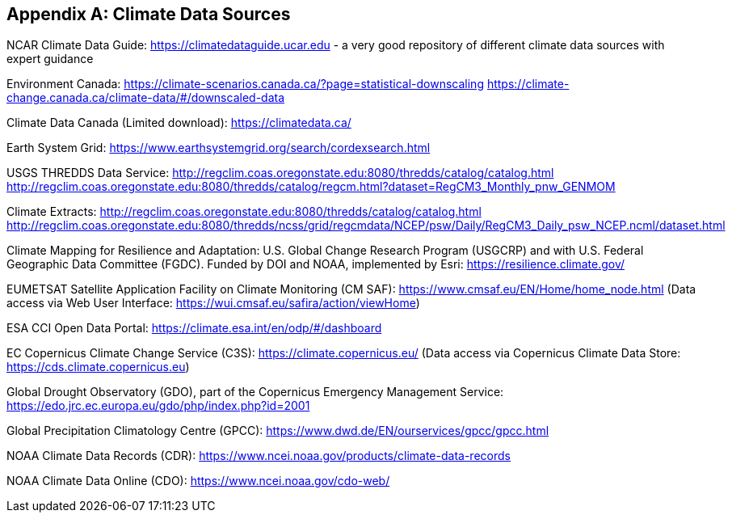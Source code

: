 
// If obligation is not specified, "normative" is taken by default
[appendix,obligation="normative"]
[[annex-reference]]
== Climate Data Sources 

// Insert annex content here

NCAR Climate Data Guide:
https://climatedataguide.ucar.edu - a very good repository of different climate data sources with expert guidance 

Environment Canada:
https://climate-scenarios.canada.ca/?page=statistical-downscaling
https://climate-change.canada.ca/climate-data/#/downscaled-data 

Climate Data Canada (Limited download):
https://climatedata.ca/ 

Earth System Grid:
https://www.earthsystemgrid.org/search/cordexsearch.html 

USGS THREDDS Data Service:
http://regclim.coas.oregonstate.edu:8080/thredds/catalog/catalog.html 
http://regclim.coas.oregonstate.edu:8080/thredds/catalog/regcm.html?dataset=RegCM3_Monthly_pnw_GENMOM 

Climate Extracts:
http://regclim.coas.oregonstate.edu:8080/thredds/catalog/catalog.html 
http://regclim.coas.oregonstate.edu:8080/thredds/ncss/grid/regcmdata/NCEP/psw/Daily/RegCM3_Daily_psw_NCEP.ncml/dataset.html

Climate Mapping for Resilience and Adaptation:
U.S. Global Change Research Program (USGCRP) and with U.S. Federal Geographic Data Committee (FGDC). Funded by DOI and NOAA, implemented by Esri:
https://resilience.climate.gov/ 

EUMETSAT Satellite Application Facility on Climate Monitoring (CM SAF):
https://www.cmsaf.eu/EN/Home/home_node.html
(Data access via Web User Interface: https://wui.cmsaf.eu/safira/action/viewHome)

ESA CCI Open Data Portal:
https://climate.esa.int/en/odp/#/dashboard

EC Copernicus Climate Change Service (C3S):
https://climate.copernicus.eu/
(Data access via Copernicus Climate Data Store: https://cds.climate.copernicus.eu)

Global Drought Observatory (GDO), part of the Copernicus Emergency Management Service: https://edo.jrc.ec.europa.eu/gdo/php/index.php?id=2001

Global Precipitation Climatology Centre (GPCC):
https://www.dwd.de/EN/ourservices/gpcc/gpcc.html

NOAA Climate Data Records (CDR):
https://www.ncei.noaa.gov/products/climate-data-records

NOAA Climate Data Online (CDO):
https://www.ncei.noaa.gov/cdo-web/

